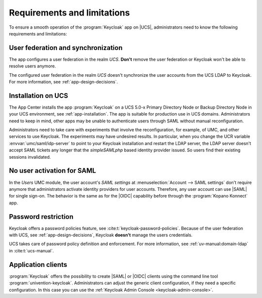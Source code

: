 .. SPDX-FileCopyrightText: 2022-2023 Univention GmbH
..
.. SPDX-License-Identifier: AGPL-3.0-only

.. _app-limitations:

****************************
Requirements and limitations
****************************

To ensure a smooth operation of the :program:`Keycloak` app on |UCS|,
administrators need to know the following requirements and limitations:

.. _limitation-user-federation:

User federation and synchronization
===================================

The app configures a user federation in the realm *UCS*. **Don't** remove the
user federation or Keycloak won't be able to resolve users anymore.

The configured user federation in the realm *UCS* doesn't synchronize the user
accounts from the UCS LDAP to Keycloak. For more information, see
:ref:`app-design-decisions`.

.. _limitation-primary-node:

Installation on UCS
===================

The App Center installs the app :program:`Keycloak` on a UCS 5.0-x Primary
Directory Node or Backup Directory Node in your UCS environment, see
:ref:`app-installation`. The app is suitable for production use in UCS domains.
Administrators need to keep in mind, other apps may be unable to authenticate
users through SAML without manual reconfiguration.

Administrators need to take care with experiments that involve the
reconfiguration, for example, of UMC, and other services to use
Keycloak. The experiments may have undesired results. In particular, when you
change the UCR variable :envvar:`umc/saml/idp-server` to point to your Keycloak
installation and restart the LDAP server, the LDAP server doesn't accept
SAML tickets any longer that the *simpleSAMLphp* based identity provider issued.
So users find their existing sessions invalidated.

.. _limitation-no-user-activation:

No user activation for SAML
===========================

In the *Users* UMC module, the user account's *SAML settings* at
:menuselection:`Account --> SAML settings` don't require anymore that
administrators activate identity providers for user accounts. Therefore, any
user account can use |SAML| for single sign-on. The behavior is the same as for
the |OIDC| capability before through the :program:`Kopano Konnect` app.

.. _limitation-password-restriction:

Password restriction
====================

Keycloak offers a password policies feature, see
:cite:t:`keycloak-password-policies`. Because of the user federation with UCS,
see :ref:`app-design-decisions`, Keycloak **doesn't** manage the users
credentials.

UCS takes care of password policy definition and enforcement. For more
information, see :ref:`uv-manual:domain-ldap` in :cite:t:`ucs-manual`.

.. _limitation-application-client:

Application clients
===================

:program:`Keycloak` offers the possibility to create |SAML| or |OIDC| clients
using the command line tool :program:`univention-keycloak`. Administrators can
adjust the generic client configuration, if they need a specific configuration.
In this case you can use the :ref:`Keycloak Admin Console
<keycloak-admin-console>`.
